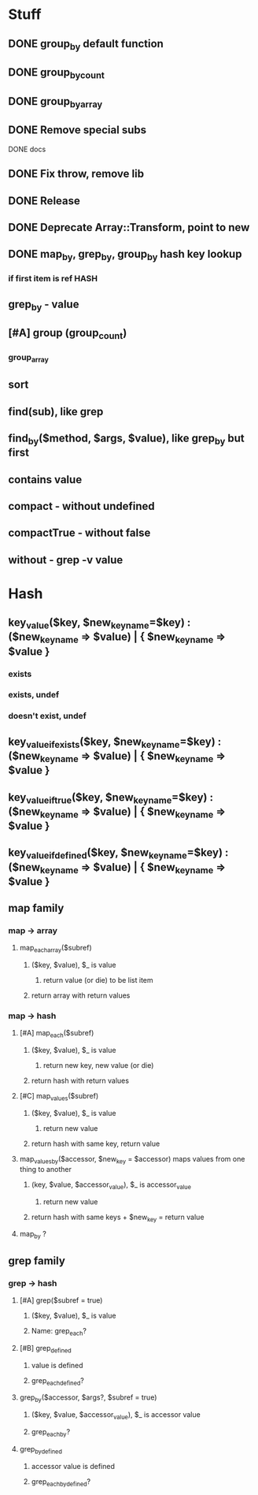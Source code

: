 * Stuff
** DONE group_by default function
** DONE group_by_count
** DONE group_by_array
** DONE Remove special subs
**** DONE docs
** DONE Fix throw, remove lib
** DONE Release
** DONE Deprecate Array::Transform, point to new
** DONE map_by, grep_by, group_by hash key lookup
*** if first item is ref HASH
** grep_by - value
** [#A] group (group_count)
*** group_array
** sort
** find(sub), like grep
** find_by($method, $args, $value), like grep_by but first
** contains value
** compact - without undefined
** compactTrue - without false
** without - grep -v value
* Hash
** key_value($key, $new_key_name=$key) : ($new_key_name => $value) | { $new_key_name => $value }
*** exists
*** exists, undef
*** doesn't exist, undef
** key_value_if_exists($key, $new_key_name=$key) : ($new_key_name => $value) | { $new_key_name => $value }
** key_value_if_true($key, $new_key_name=$key) : ($new_key_name => $value) | { $new_key_name => $value }
** key_value_if_defined($key, $new_key_name=$key) : ($new_key_name => $value) | { $new_key_name => $value }
** map family
*** map -> array
**** map_each_array($subref)
***** ($key, $value), $_ is value
****** return value (or die) to be list item
***** return array with return values
*** map -> hash
**** [#A] map_each($subref)
***** ($key, $value), $_ is value
****** return new key, new value (or die)
***** return hash with return values
**** [#C] map_values($subref)
***** ($key, $value), $_ is value
****** return new value
***** return hash with same key, return value
**** map_values_by($accessor, $new_key = $accessor) maps values from one thing to another
***** (key, $value, $accessor_value), $_ is accessor_value
****** return new value
***** return hash with same keys + $new_key = return value
**** map_by ?
** grep family
*** grep -> hash
**** [#A] grep($subref = true)
***** ($key, $value), $_ is value
***** Name: grep_each?
**** [#B] grep_defined
***** value is defined
***** grep_each_defined?
**** grep_by($accessor, $args?, $subref = true)
***** ($key, $value, $accessor_value), $_ is accessor value
***** grep_each_by?
**** grep_by_defined
***** accessor value is defined
***** grep_each_by_defined?
